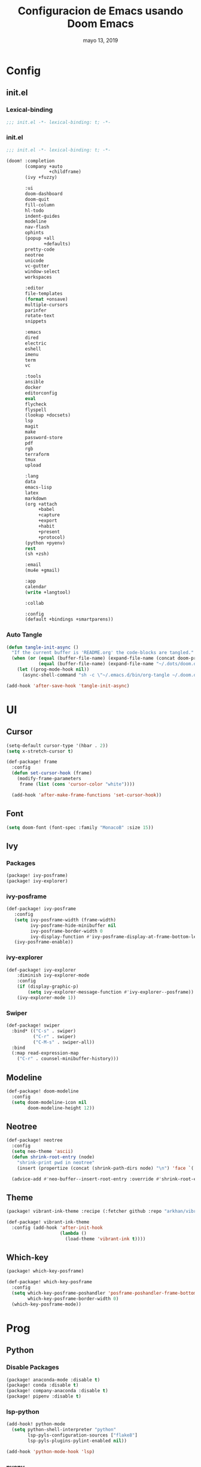 #+TITLE:   Configuracion de Emacs usando Doom Emacs
#+DATE:    mayo 13, 2019
#+SINCE:   {replace with next tagged release version}
#+STARTUP: inlineimages

* Table of Contents :TOC_3:noexport:
- [[#config][Config]]
  - [[#initel][init.el]]
    - [[#lexical-binding][Lexical-binding]]
    - [[#initel-1][init.el]]
    - [[#auto-tangle][Auto Tangle]]
- [[#ui][UI]]
  - [[#cursor][Cursor]]
  - [[#font][Font]]
  - [[#ivy][Ivy]]
    - [[#packages][Packages]]
    - [[#ivy-posframe][ivy-posframe]]
    - [[#ivy-explorer][ivy-explorer]]
    - [[#swiper][Swiper]]
  - [[#modeline][Modeline]]
  - [[#neotree][Neotree]]
  - [[#theme][Theme]]
  - [[#which-key][Which-key]]
- [[#prog][Prog]]
  - [[#python][Python]]
    - [[#disable-packages][Disable Packages]]
    - [[#lsp-python][lsp-python]]
    - [[#pyenv][pyenv]]
  - [[#vc][VC]]
- [[#tools][Tools]]
  - [[#mu4e][mu4e]]

* Config
** init.el
*** Lexical-binding
#+BEGIN_SRC emacs-lisp :tangle init.el
;;; init.el -*- lexical-binding: t; -*-
#+END_SRC
*** init.el
#+BEGIN_SRC emacs-lisp :tangle init.el
;;; init.el -*- lexical-binding: t; -*-

(doom! :completion
       (company +auto
                +childframe)
       (ivy +fuzzy)

       :ui
       doom-dashboard
       doom-quit
       fill-column
       hl-todo
       indent-guides
       modeline
       nav-flash
       ophints
       (popup +all
              +defaults)
       pretty-code
       neotree
       unicode
       vc-gutter
       window-select
       workspaces

       :editor
       file-templates
       (format +onsave)
       multiple-cursors
       parinfer
       rotate-text
       snippets

       :emacs
       dired
       electric
       eshell
       imenu
       term
       vc

       :tools
       ansible
       docker
       editorconfig
       eval
       flycheck
       flyspell
       (lookup +docsets)
       lsp
       magit
       make
       password-store
       pdf
       rgb
       terraform
       tmux
       upload

       :lang
       data
       emacs-lisp
       latex
       markdown
       (org +attach
            +babel
            +capture
            +export
            +habit
            +present
            +protocol)
       (python +pyenv)
       rest
       (sh +zsh)

       :email
       (mu4e +gmail)

       :app
       calendar
       (write +langtool)

       :collab

       :config
       (default +bindings +smartparens))
#+END_SRC

*** Auto Tangle
#+BEGIN_SRC emacs-lisp :tangle init.el
(defun tangle-init-async ()
  "If the current buffer is 'README.org' the code-blocks are tangled."
  (when (or (equal (buffer-file-name) (expand-file-name (concat doom-private-dir "README.org")))
            (equal (buffer-file-name) (expand-file-name "~/.dots/doom.d/README.org")))
    (let ((prog-mode-hook nil))
      (async-shell-command "sh -c \"~/.emacs.d/bin/org-tangle ~/.doom.d/README.org\""))))

(add-hook 'after-save-hook 'tangle-init-async)
#+END_SRC
* UI
** Cursor
#+BEGIN_SRC emacs-lisp :tangle config.el
  (setq-default cursor-type '(hbar . 2))
  (setq x-stretch-cursor t)

  (def-package! frame
    :config
    (defun set-cursor-hook (frame)
      (modify-frame-parameters
       frame (list (cons 'cursor-color "white"))))

    (add-hook 'after-make-frame-functions 'set-cursor-hook))
#+END_SRC
** Font
#+BEGIN_SRC emacs-lisp :tangle config.el
(setq doom-font (font-spec :family "MonacoB" :size 15))
#+END_SRC
** Ivy
*** Packages
#+BEGIN_SRC emacs-lisp :tangle packages.el
(package! ivy-posframe)
(package! ivy-explorer)
#+END_SRC
*** ivy-posframe
#+BEGIN_SRC emacs-lisp :tangle config.el
 (def-package! ivy-posframe
    :config
    (setq ivy-posframe-width (frame-width)
          ivy-posframe-hide-minibuffer nil
          ivy-posframe-border-width 0
          ivy-display-function #'ivy-posframe-display-at-frame-bottom-left)
    (ivy-posframe-enable))
#+END_SRC
*** ivy-explorer
#+BEGIN_SRC emacs-lisp
(def-package! ivy-explorer
    :diminish ivy-explorer-mode
    :config
    (if (display-graphic-p)
        (setq ivy-explorer-message-function #'ivy-explorer--posframe))
    (ivy-explorer-mode 1))
#+END_SRC
*** Swiper
#+BEGIN_SRC emacs-lisp :tangle config.el
(def-package! swiper
  :bind* (("C-s" . swiper)
          ("C-r" . swiper)
          ("C-M-s" . swiper-all))
  :bind
  (:map read-expression-map
    ("C-r" . counsel-minibuffer-history)))
#+END_SRC
** Modeline
#+BEGIN_SRC emacs-lisp :tangle config.el
(def-package! doom-modeline
  :config
  (setq doom-modeline-icon nil
        doom-modeline-height 12))
#+END_SRC
** Neotree
#+BEGIN_SRC emacs-lisp :tangle config.el
(def-package! neotree
  :config
  (setq neo-theme 'ascii)
  (defun shrink-root-entry (node)
    "shrink-print pwd in neotree"
    (insert (propertize (concat (shrink-path-dirs node) "\n") 'face `(:inherit (,neo-root-dir-face)))))

  (advice-add #'neo-buffer--insert-root-entry :override #'shrink-root-entry))
#+END_SRC
** Theme
#+BEGIN_SRC emacs-lisp :tangle packages.el
(package! vibrant-ink-theme :recipe (:fetcher github :repo "arkhan/vibrant-ink-theme"))
#+END_SRC
#+BEGIN_SRC emacs-lisp :tangle config.el
(def-package! vibrant-ink-theme
  :config (add-hook 'after-init-hook
                    (lambda ()
                      (load-theme 'vibrant-ink t))))
#+END_SRC
** Which-key
#+BEGIN_SRC emacs-lisp :tangle packages.el
(package! which-key-posframe)
#+END_SRC
#+BEGIN_SRC emacs-lisp :tangle config.el
 (def-package! which-key-posframe
   :config
   (setq which-key-posframe-poshandler 'posframe-poshandler-frame-bottom-left-corner
         which-key-posframe-border-width 0)
   (which-key-posframe-mode))
#+END_SRC
* Prog
** Python
*** Disable Packages
#+BEGIN_SRC emacs-lisp :tangle packages.el
(package! anaconda-mode :disable t)
(package! conda :disable t)
(package! company-anaconda :disable t)
(package! pipenv :disable t)
#+END_SRC
*** lsp-python
#+BEGIN_SRC emacs-lisp :tangle config.el
(add-hook! python-mode
  (setq python-shell-interpreter "python"
        lsp-pyls-configuration-sources ["flake8"]
        lsp-pyls-plugins-pylint-enabled nil))

(add-hook 'python-mode-hook 'lsp)
#+END_SRC
*** pyenv
#+BEGIN_SRC emacs-lisp :tangle packages.el
(package! pyenv-mode-auto)
#+END_SRC
#+BEGIN_SRC emacs-lisp :tangle config.el
(def-package! pyenv-mode-auto)
#+END_SRC
** VC
#+BEGIN_SRC emacs-lisp
 (setq vc-follows-symlinks t
       find-file-visit-truename t
       vc-handled-backends nil)
#+END_SRC
* Tools
** mu4e
#+BEGIN_SRC emacs-lisp :tangle packages.el
(package! link-hint)
(package! mu4e-alert)
(package! mu4e-maildirs-extension)
#+END_SRC
#+BEGIN_SRC emacs-lisp :tangle config.el
(def-package! link-hint
  :bind (("C-c l o" . link-hint-open-link)
         ("C-c l c" . link-hint-copy-link)))

(def-package! mu4e
  :preface
  (defadvice mu4e (before mu4e-start activate)
    "Antes de ejecutar `mu4e' borramos todas las ventanas"
    (when (> 1 (count-windows))
      (window-configuration-to-register :mu4e-fullscreen)
      (delete-other-windows)))

  (defadvice mu4e-quit (after mu4e-close-and-push activate)
    "Despues de salir de mu4e ejecutamos un script para subir los cambios al buzon de correo y para también restaurar la disposición de ventanas"
    (start-process "pushmail" "*pushmail-mbsync*" "mbsync" "-a" "--push")
    (when (get-register :mu4e-fullscreen)
      (jump-to-register :mu4e-fullscreen)))
  :init
  (def-package! mu4e-contrib)
  (setq mail-user-agent 'mu4e-user-agent
        message-citation-line-format "\nEl %A %d de %B del %Y a las %H%M horas, %N escribió:\n"
        message-citation-line-function 'message-insert-formatted-citation-line
        message-cite-reply-position 'below
        message-kill-buffer-on-exit t
        message-send-mail-function 'message-send-mail-with-sendmail
        mu4e-attachment-dir  "~/Descargas"
        mu4e-auto-retrieve-keys t
        mu4e-compose-context-policy 'ask
        mu4e-compose-dont-reply-to-self t
        mu4e-compose-keep-self-cc nil
        mu4e-context-policy 'pick-first
        mu4e-headers-date-format "%Y-%m-%d %H:%M"
        mu4e-headers-include-related t
        mu4e-headers-auto-update nil
        mu4e-headers-leave-behavior 'ignore
        mu4e-headers-visible-lines 8
        mu4e-headers-fields '((:date . 25)
                              (:flags . 6)
                              (:from . 22)
                              (:subject . nil))
        mu4e-view-prefer-html t
        mu4e-html2text-command "w3m -dump -T text/html -cols 72 -o display_link_number=true -o auto_image=false -o display_image=true -o ignore_null_img_alt=true"
        mu4e-maildir "~/.mail"
        mu4e-view-show-images t
        sendmail-program "msmtp"
        mu4e-get-mail-command "mbsync -aV")

  (defun mu4e-message-maildir-matches (msg rx)
    (when rx
      (if (listp rx)
          ;; If rx is a list, try each one for a match
          (or (mu4e-message-maildir-matches msg (car rx))
              (mu4e-message-maildir-matches msg (cdr rx)))
        ;; Not a list, check rx
        (string-match rx (mu4e-message-field msg :maildir)))))

  (defun choose-msmtp-account ()
    (if (message-mail-p)
        (save-excursion
          (let*
              ((from (save-restriction
                       (message-narrow-to-headers)
                       (message-fetch-field "from")))
               (account
                (cond
                 ((string-match "arkhan@disroot.org" from) "Personal")
                 ((string-match "edison@disroot.org" from) "Work")
                 ((string-match "arkhan.xxx@gmail.com" from) "Gmail"))))
            (setq message-sendmail-extra-arguments (list '"-a" account))))))

  (when (fboundp 'imagemagick-register-types)
    (imagemagick-register-types))

  (add-hook 'mu4e-compose-mode-hook 'flyspell-mode)

  (setq mu4e-contexts
        `( ,(make-mu4e-context
             :name "Personal"
             :enter-func (lambda () (mu4e-message "Switch to the Personal context"))
             :match-func (lambda (msg)
                           (when msg
                             (mu4e-message-maildir-matches msg "^/Personal")))
             :leave-func (lambda () (mu4e-clear-caches))
             :vars '((user-mail-address     . "arkhan@disroot.org")
                     (user-full-name        . "Edison Ibáñez")
                     (mu4e-sent-folder      . "/Personal/Sent")
                     (mu4e-drafts-folder    . "/Personal/Drafts")
                     (mu4e-trash-folder     . "/Personal/Trash")
                     (mu4e-refile-folder    . "/Personal/Archive")))
           ,(make-mu4e-context
             :name "Work"
             :enter-func (lambda () (mu4e-message "Switch to the Work context"))
             :match-func (lambda (msg)
                           (when msg
                             (mu4e-message-maildir-matches msg "^/Work")))
             :leave-func (lambda () (mu4e-clear-caches))
             :vars '((user-mail-address     . "edison@disroot.org")
                     (user-full-name        . "Edison Ibáñez")
                     (mu4e-sent-folder      . "/Work/Sent")
                     (mu4e-drafts-folder    . "/Work/Drafts")
                     (mu4e-trash-folder     . "/Work/Trash")
                     (mu4e-refile-folder    . "/Work/Archive")))
           ,(make-mu4e-context
             :name "Work"
             :enter-func (lambda () (mu4e-message "Switch to the Gmail context"))
             :match-func (lambda (msg)
                           (when msg
                             (mu4e-message-maildir-matches msg "^/Gmail")))
             :leave-func (lambda () (mu4e-clear-caches))
             :vars '((user-mail-address     . "arkhan.xxx@gmail.com")
                     (user-full-name        . "Edison Ibáñez")
                     (mu4e-sent-folder      . "/Work/Sent Items")
                     (mu4e-drafts-folder    . "/Work/Drafts")
                     (mu4e-trash-folder     . "/Work/Deleted Items")
                     (mu4e-refile-folder    . "/Work/Archive")))))

  (add-hook 'message-send-mail-hook 'choose-msmtp-account)
  (run-at-time nil (* 60 5) 'mu4e-update-mail-and-index t)

  (bind-key "C-c c" 'org-mu4e-store-and-capture mu4e-headers-mode-map)
  (bind-key "C-c c" 'org-mu4e-store-and-capture mu4e-view-mode-map))

  (def-package! mu4e-alert
    :if (executable-find "mu")
    :init
    (add-hook 'after-init-hook #'mu4e-alert-enable-notifications)
    (add-hook 'after-init-hook #'mu4e-alert-enable-mode-line-display)
    (setq mu4e-compose-forward-as-attachment t
          mu4e-compose-crypto-reply-encrypted-policy 'sign-and-encrypt
          mu4e-compose-crypto-reply-plain-policy 'sign
          mu4e-index-update-in-background t
          mu4e-alert-email-notification-types '(subjects))
    :config
    (defun conf:refresh-mu4e-alert-mode-line ()
      (interactive)
      (mu4e~proc-kill)
      (mu4e-alert-enable-mode-line-display))
    (run-with-timer 0 60 'conf:refresh-mu4e-alert-mode-line)
    (mu4e-alert-set-default-style 'libnotify))

  (def-package! org-mu4e
    :config
    (defun htmlize-and-send ()
      "When in an org-mu4e-compose-org-mode message, htmlize and send it."
      (interactive)
      (when (member 'org~mu4e-mime-switch-headers-or-body post-command-hook)
        (org-mime-htmlize)
        (org-mu4e-compose-org-mode)
        (mu4e-compose-mode)
        (message-send-and-exit)))

    ;; This overloads the amazing C-c C-c commands in org-mode with one more function
    ;; namely the htmlize-and-send, above.
    (add-hook 'org-ctrl-c-ctrl-c-hook 'htmlize-and-send t)

    ;; Originally, I set the `mu4e-compose-mode-hook' here, but
    ;; this new hook works much, much better for me.
    (add-hook 'mu4e-compose-post-hook
              (defun do-compose-stuff ()
                "My settings for message composition."
                (org-mu4e-compose-org-mode))))

  ;; (use-package mu4e-conversation
  ;;   :after mu4e
  ;;   :config
  ;;   (setq mu4e-conversation-print-function 'mu4e-conversation-print-tree
  ;;         mu4e-compose-dont-reply-to-self t
  ;;         mu4e-conversation-kill-buffer-on-exit t)
  ;;   (global-mu4e-conversation-mode))

  (def-package! mu4e-maildirs-extension
    :after mu4e
    :config (mu4e-maildirs-extension))
#+END_SRC
